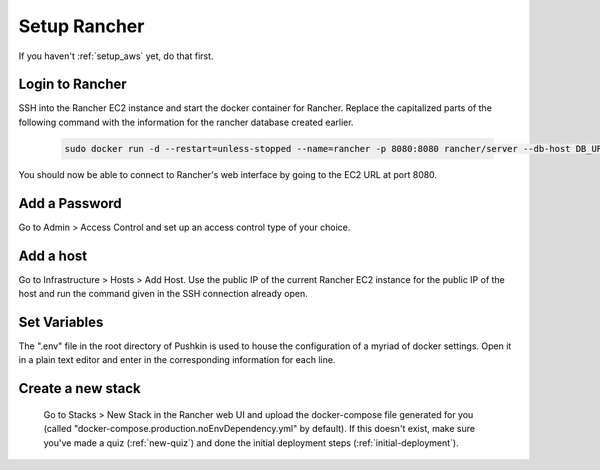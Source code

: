 .. _setup_rancher:

Setup Rancher
==================

If you haven't :ref:`setup_aws` yet, do that first.

Login to Rancher
-------------------------------------

SSH into the Rancher EC2 instance and start the docker container for Rancher. Replace the capitalized parts of the following command with the information for the rancher database created earlier.

  .. code-block:: bash

    sudo docker run -d --restart=unless-stopped --name=rancher -p 8080:8080 rancher/server --db-host DB_URL --db-port 3306 --db-user DB_USER --db-pass DB_PASSWORD --db-name DB_NAME

You should now be able to connect to Rancher's web interface by going to the EC2 URL at port 8080.

Add a Password
-------------------------------------

Go to Admin > Access Control and set up an access control type of your choice.

Add a host
-------------------------------------

Go to Infrastructure > Hosts > Add Host. Use the public IP of the current Rancher EC2 instance for the public IP of the host and run the command given in the SSH connection already open.

Set Variables
-------------------------------------

The ".env" file in the root directory of Pushkin is used to house the configuration of a myriad of docker settings. Open it in a plain text editor and enter in the corresponding information for each line.

Create a new stack
-------------------------------------

  Go to Stacks > New Stack in the Rancher web UI and upload the docker-compose file generated for you (called "docker-compose.production.noEnvDependency.yml" by default). If this doesn't exist, make sure you've made a quiz (:ref:`new-quiz`) and done the initial deployment steps (:ref:`initial-deployment`).


.. todo::

  Add in information regarding:
    - load balancing
    - autoscaling

